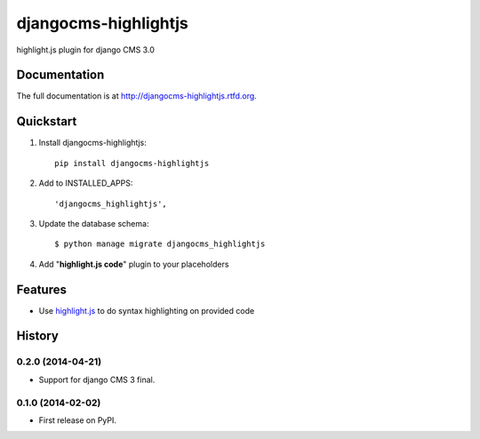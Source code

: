 =====================
djangocms-highlightjs
=====================

.. image:: https://badge.fury.io/py/djangocms-highlightjs.png
    :target: http://badge.fury.io/py/djangocms-highlightjs

.. image:: https://travis-ci.org/nephila/djangocms-highlightjs.png?branch=master
        :target: https://travis-ci.org/nephila/djangocms-highlightjs

.. image:: https://pypip.in/d/djangocms-highlightjs/badge.png
        :target: https://pypi.python.org/pypi/djangocms-highlightjs

.. image:: https://coveralls.io/repos/nephila/djangocms-highlightjs/badge.png?branch=master
        :target: https://coveralls.io/r/nephila/djangocms-highlightjs?branch=master


highlight.js plugin for django CMS 3.0

Documentation
-------------

The full documentation is at http://djangocms-highlightjs.rtfd.org.

Quickstart
----------

#. Install djangocms-highlightjs::

    pip install djangocms-highlightjs

#. Add to INSTALLED_APPS::

    'djangocms_highlightjs',

#. Update the database schema::

    $ python manage migrate djangocms_highlightjs

#. Add "**highlight.js code**" plugin to your placeholders

Features
--------

* Use `highlight.js`_ to do syntax highlighting on provided code


.. _highlight.js: http://highlightjs.org/


.. image:: https://d2weczhvl823v0.cloudfront.net/nephila/djangocms-highlightjs/trend.png
   :alt: Bitdeli badge
   :target: https://bitdeli.com/free




History
-------

0.2.0 (2014-04-21)
++++++++++++++++++

* Support for django CMS 3 final.

0.1.0 (2014-02-02)
++++++++++++++++++

* First release on PyPI.

